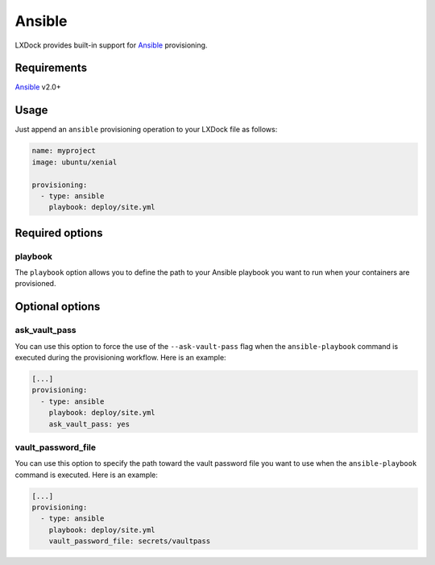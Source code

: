 #######
Ansible
#######

LXDock provides built-in support for `Ansible`_ provisioning.

.. _Ansible: https://www.ansible.com/

Requirements
------------

`Ansible`_ v2.0+

Usage
-----

Just append an ``ansible`` provisioning operation to your LXDock file as follows:

.. code-block:: yaml

  name: myproject
  image: ubuntu/xenial

  provisioning:
    - type: ansible
      playbook: deploy/site.yml

Required options
----------------

playbook
========

The ``playbook`` option allows you to define the path to your Ansible playbook you want to run when
your containers are provisioned.

Optional options
----------------

ask_vault_pass
==============

You can use this option to force the use of the ``--ask-vault-pass`` flag when the
``ansible-playbook`` command is executed during the provisioning workflow. Here is an example:

.. code-block:: yaml

  [...]
  provisioning:
    - type: ansible
      playbook: deploy/site.yml
      ask_vault_pass: yes

vault_password_file
===================

You can use this option to specify the path toward the vault password file you want to use when the
``ansible-playbook`` command is executed. Here is an example:

.. code-block:: yaml

  [...]
  provisioning:
    - type: ansible
      playbook: deploy/site.yml
      vault_password_file: secrets/vaultpass

.. _Ansible: https://www.ansible.com/
